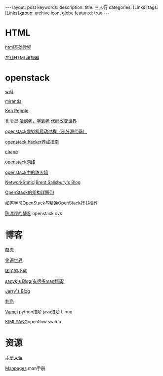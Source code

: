 #+BEGIN_HTML
---
layout: post
keywords: 
description: 
title: 三人行 
categories: [Links] 
tags: [Links]
group: archive
icon: globe
featured: true
---
#+END_HTML
* HTML
[[http://www.w3school.com.cn/html/][html基础教程]]

[[http://www.kindsoft.net/demo.php][在线HTML编辑器]]
* openstack
[[https://wiki.openstack.org/wiki/Main_Page][wiki]]

[[http://www.mirantis.com/blog/][mirantis]]

[[http://ken.pepple.info/][Ken Pepple]]

孔令贤 [[http://lynnkong.iteye.com/][活到老，学到老]]    [[http://blog.csdn.net/lynn_kong][代码改变世界]]

[[http://cloudops.sinaapp.com/?p=335][openstack虚拟机启动过程（部分源代码）]]

[[http://www.ustack.com/blog/openstack_hacker/][openstack hacker养成指南]]

[[http://my.oschina.net/chape/blog?catalog=321697][chape]]

[[http://www.ibm.com/developerworks/cn/cloud/library/cl-openstack-network/][openstack网络]]

[[http://www.ibm.com/developerworks/cn/cloud/library/cl-openstack-network/][openstack中的防火墙]]

[[http://networkstatic.net/openstack-essex-installation-and-configuration-screencast-from-scratch/][NetworkStatic|Brent Salisbury's Blog]]

[[http://os.51cto.com/art/201205/336386.htm][OpenStack的架构详解(1)]]

[[http://blog.csdn.net/quqi99/article/details/12030851][如何学习OpenStack与精通OpenStack好书推荐]]

[[http://chenpiaoping.blog.51cto.com/5631143/1141728][陈漂评的博客]] openstack ovs
* 博客
[[http://coolshell.cn/][酷壳]]

[[http://smilejay.com/][笑遍世界]]

[[http://kodango.com/][团子的小窝]]

[[http://sanyk.is-programmer.com/][sanyk's Blog(有很多man翻译)]]

[[http://jerrypeng.me/][Jerry's Blog]]

[[http://ciniao.me/][刺鸟]]

[[http://www.cnblogs.com/vamei/][Vamei]] python进阶 java进阶 Linux

[[http://ikimi.net/][KIMI YANG]]openflow switch

* 资源
[[http://www.tutorialspoint.com/][手册大全]]

[[http://man.cx/][Manpages]] man手册
